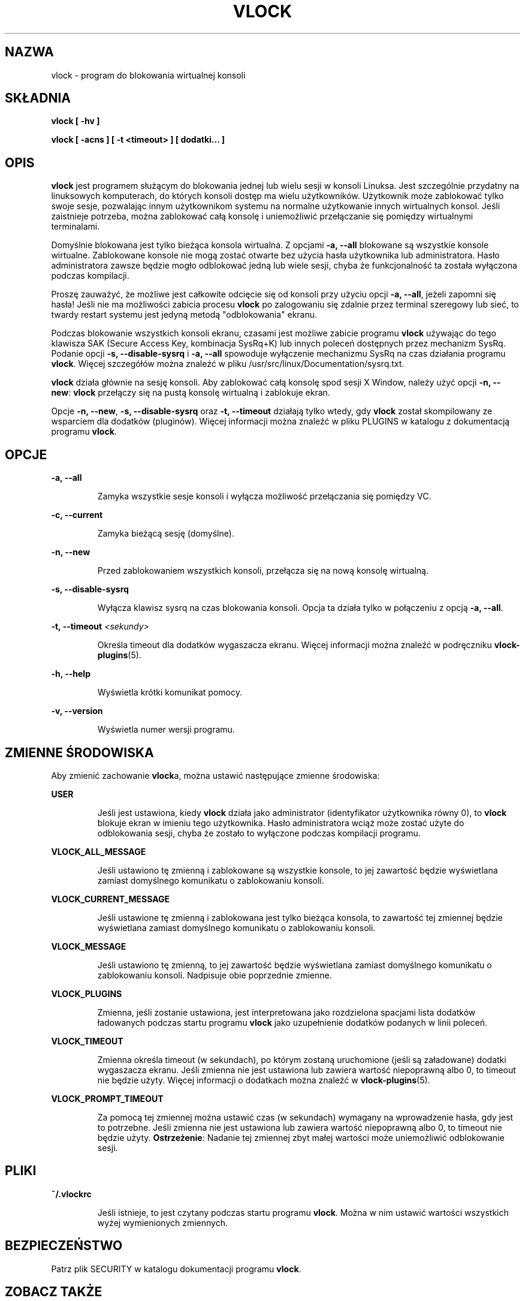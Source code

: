 .\"*******************************************************************
.\"
.\" This file was generated with po4a. Translate the source file.
.\"
.\"*******************************************************************
.\" This file is distributed under the same license as original manpage
.\" Copyright of the original manpage:
.\" Copyright © 1994-1998 Michael K. Johnson,2007 Frank Benkstein (GPL-2)
.\" Copyright © of Polish translation:
.\" Paweł Sędrowski (ptm.berlios.de) <sedros@gmail.com>, 2006.
.\" Robert Luberda <robert@debian.org>, 2012.
.TH VLOCK 1 "28 lipca 2007" Linux "Podręcznik użytkownika Linuksa"
.SH NAZWA
vlock \- program do blokowania wirtualnej konsoli
.SH SKŁADNIA
\fBvlock [ \-hv ]\fP
.PP
\fBvlock [ \-acns ] [ \-t <timeout> ] [ dodatki... ]\fP
.SH OPIS
\fBvlock\fP jest programem służącym do blokowania jednej lub wielu sesji w
konsoli Linuksa. Jest szczególnie przydatny na linuksowych komputerach, do
których konsoli dostęp ma wielu użytkowników. Użytkownik może zablokować
tylko swoje sesje, pozwalając innym użytkownikom systemu na normalne
użytkowanie innych wirtualnych konsol. Jeśli zaistnieje potrzeba, można
zablokować całą konsolę i uniemożliwić przełączanie się pomiędzy wirtualnymi
terminalami.
.PP
Domyślnie blokowana jest tylko bieżąca konsola wirtualna. Z opcjami \fB\-a,
\-\-all\fP blokowane są wszystkie konsole wirtualne. Zablokowane konsole nie
mogą zostać otwarte bez użycia hasła użytkownika lub administratora. Hasło
administratora  zawsze będzie mogło odblokować jedną lub wiele sesji, chyba
że funkcjonalność ta została wyłączona podczas kompilacji.
.PP
Proszę zauważyć, że możliwe jest całkowite odcięcie się od konsoli przy
użyciu opcji \fB\-a, \-\-all\fP, jeżeli zapomni się hasła! Jeśli nie ma możliwości
zabicia procesu \fBvlock\fP po zalogowaniu się zdalnie przez terminal szeregowy
lub sieć, to twardy restart systemu jest jedyną metodą "odblokowania"
ekranu.
.PP
Podczas blokowanie wszystkich konsoli ekranu, czasami jest możliwe zabicie
programu \fBvlock\fP używając do tego klawisza SAK (Secure Access Key,
kombinacja SysRq+K) lub innych poleceń dostępnych przez mechanizm
SysRq. Podanie opcji \fB\-s, \-\-disable\-sysrq\fP i \fB\-a, \-\-all\fP spowoduje
wyłączenie mechanizmu SysRq na czas działania programu \fBvlock\fP. Więcej
szczegółów można znaleźć w pliku /usr/src/linux/Documentation/sysrq.txt.
.PP
\fBvlock\fP działa głównie na sesję konsoli. Aby zablokować całą konsolę spod
sesji X Window, należy użyć opcji \fB\-n, \-\-new\fP: \fBvlock\fP przełączy się na
pustą konsolę wirtualną i zablokuje ekran.
.PP
Opcje \fB\-n, \-\-new\fP, \fB\-s, \-\-disable\-sysrq\fP oraz \fB\-t, \-\-timeout\fP działają
tylko wtedy, gdy \fBvlock\fP został skompilowany ze wsparciem dla dodatków
(pluginów). Więcej informacji można znaleźć w pliku PLUGINS w katalogu z
dokumentacją programu \fBvlock\fP.
.SH OPCJE
\fB\-a, \-\-all\fP
.IP
Zamyka wszystkie sesje konsoli i wyłącza możliwość przełączania się pomiędzy
VC.
.PP
\fB\-c, \-\-current\fP
.IP
Zamyka bieżącą sesję (domyślne).
.PP
\fB\-n, \-\-new\fP
.IP
Przed zablokowaniem wszystkich konsoli, przełącza się na nową konsolę
wirtualną.
.PP
\fB\-s, \-\-disable\-sysrq\fP
.IP
Wyłącza klawisz sysrq na czas blokowania konsoli. Opcja ta działa tylko w
połączeniu z opcją \fB\-a, \-\-all\fP.
.PP
\fB\-t, \-\-timeout\fP \fI<sekundy>\fP
.IP
Określa timeout dla dodatków wygaszacza ekranu. Więcej informacji można
znaleźć w podręczniku \fBvlock\-plugins\fP(5).
.PP
\fB\-h, \-\-help\fP
.IP
Wyświetla krótki komunikat pomocy.
.PP
\fB\-v, \-\-version\fP
.IP
Wyświetla numer wersji programu.
.PP
.SH "ZMIENNE ŚRODOWISKA"
Aby zmienić zachowanie \fBvlock\fPa, można ustawić następujące zmienne
środowiska:
.PP
\fBUSER\fP
.IP
Jeśli jest ustawiona, kiedy \fBvlock\fP działa jako administrator
(identyfikator  użytkownika równy 0), to \fBvlock\fP blokuje ekran w imieniu
tego użytkownika. Hasło administratora wciąż może zostać użyte do
odblokowania sesji, chyba że zostało to wyłączone podczas kompilacji
programu.
.PP
\fBVLOCK_ALL_MESSAGE\fP
.IP
Jeśli ustawiono tę zmienną i zablokowane są wszystkie konsole, to jej
zawartość będzie wyświetlana zamiast domyślnego komunikatu o zablokowaniu
konsoli.
.PP
\fBVLOCK_CURRENT_MESSAGE\fP
.IP
Jeśli ustawione tę zmienną i zablokowana jest tylko bieżąca konsola, to
zawartość tej zmiennej będzie wyświetlana zamiast domyślnego komunikatu o
zablokowaniu konsoli.
.PP
\fBVLOCK_MESSAGE\fP
.IP
Jeśli ustawiono tę zmienną, to jej zawartość będzie wyświetlana zamiast
domyślnego komunikatu o zablokowaniu konsoli. Nadpisuje obie poprzednie
zmienne.
.PP
\fBVLOCK_PLUGINS\fP
.IP
Zmienna, jeśli zostanie ustawiona, jest interpretowana jako rozdzielona
spacjami lista dodatków ładowanych podczas startu programu \fBvlock\fP jako
uzupełnienie dodatków podanych w linii poleceń.
.PP
\fBVLOCK_TIMEOUT\fP
.IP
Zmienna określa timeout (w sekundach), po którym zostaną uruchomione (jeśli
są załadowane) dodatki wygaszacza ekranu. Jeśli zmienna nie jest ustawiona
lub zawiera wartość niepoprawną albo 0, to timeout nie będzie użyty. Więcej
informacji o dodatkach można znaleźć w \fBvlock\-plugins\fP(5).
.PP
\fBVLOCK_PROMPT_TIMEOUT\fP
.IP
Za pomocą tej zmiennej można ustawić czas (w sekundach) wymagany na
wprowadzenie hasła, gdy jest to potrzebne. Jeśli zmienna nie jest ustawiona
lub zawiera wartość niepoprawną albo 0, to timeout nie będzie
użyty. \fBOstrzeżenie\fP: Nadanie tej zmiennej zbyt małej wartości może
uniemożliwić odblokowanie sesji.
.PP
.SH PLIKI
\fB~/.vlockrc\fP
.IP
Jeśli istnieje, to jest czytany podczas startu programu \fBvlock\fP. Można w
nim ustawić wartości wszystkich wyżej wymienionych zmiennych.
.SH BEZPIECZEŃSTWO
Patrz plik SECURITY w katalogu dokumentacji programu \fBvlock\fP.
.PP
.SH "ZOBACZ TAKŻE"
\fBvlock\-main\fP(8), \fBvlock\-plugins\fP(5)
.SH AUTORZY
Michael K. Johnson <http://danlj.org/mkj/>
.PP
Frank Benkstein <frank\-vlock@benkstein.net>
.SH TŁUMACZENIE
Autorami polskiego tłumaczenia niniejszej strony podręcznika man są:
Paweł Sędrowski (ptm.berlios.de) <sedros@gmail.com>
i
Robert Luberda <robert@debian.org>.
.PP
Polskie tłumaczenie jest częścią projektu manpages-pl; uwagi, pomoc, zgłaszanie błędów na stronie http://sourceforge.net/projects/manpages-pl/. Jest zgodne z wersją \fB 2.2.2 \fPoryginału.
